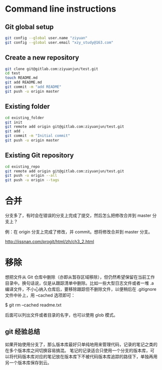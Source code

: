 * Command line instructions
** Git global setup

#+BEGIN_SRC sh
git config --global user.name "ziyuan"
git config --global user.email "xzy_study@163.com"
#+END_SRC

** Create a new repository

#+BEGIN_SRC sh
git clone git@gitlab.com:ziyuanjun/test.git
cd test
touch README.md
git add README.md
git commit -m "add README"
git push -u origin master
#+END_SRC

** Existing folder

#+BEGIN_SRC sh
cd existing_folder
git init
git remote add origin git@gitlab.com:ziyuanjun/test.git
git add .
git commit -m "Initial commit"
git push -u origin master
#+END_SRC

** Existing Git repository

#+BEGIN_SRC sh
cd existing_repo
git remote add origin git@gitlab.com:ziyuanjun/test.git
git push -u origin --all
git push -u origin --tags
#+END_SRC



* 合并
分支多了，有时会在错误的分支上完成了提交，然后怎么把修改合并到 master 分支上？

例：在 origin\master 分支上完成了修改，并 commit。想将修改合并到 master 分支。

http://iissnan.com/progit/html/zh/ch3_2.html

[[file:git.org_imgs/20171122_233039_50780AQ.png]]

* 移除
   想把文件从 Git 仓库中删除（亦即从暂存区域移除），但仍然希望保留在当前工作目录中。换句话说，仅是从跟踪清单中删除。比如一些大型日志文件或者一堆 .a 编译文件，不小心纳入仓库后，要移除跟踪但不删除文件，以便稍后在 .gitignore 文件中补上，用 --cached 选项即可：

$ git rm --cached readme.txt

后面可以列出文件或者目录的名字，也可以使用 glob 模式。

** git 经验总结
   如果开始使用分支了，那么版本库最好只单纯地用来管理代码，记录的笔记之类的在多个版本库之间切换容易搞混。
   笔记的记录适合只使用一个分支的版本库，可以将代码版本库对应的笔记放在版本库下不被代码版本库追踪的路径下，单独再用另一个版本库保存到云。

   

